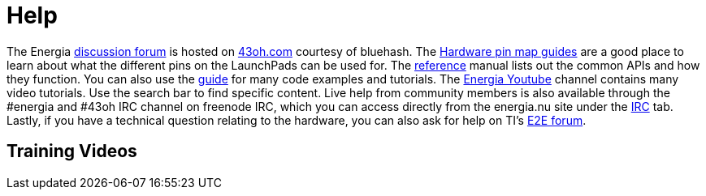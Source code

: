 = Help =

The Energia https://forum.43oh.com/forum/119-energia/[discussion forum] is hosted on https://43oh.com/[43oh.com] courtesy of bluehash. The http://energia.nu/pin-maps/[Hardware pin map guides] are a good place to learn about what the different pins on the LaunchPads can be used for. The http://energia.nu/reference/[reference] manual lists out the common APIs and how they function. You can also use the http://energia.nu/guide/[guide] for many code examples and tutorials. The https://www.youtube.com/user/EnergiaForLaunchPad[Energia Youtube] channel contains many video tutorials.  Use the search bar to find specific content. Live help from community members is also available through the #energia and #43oh IRC channel on freenode IRC, which you can access directly from the energia.nu site under the http://energia.nu/irc/[IRC] tab.  Lastly, if you have a technical question relating to the hardware, you can also ask for help on TI's http://e2e.ti.com/[E2E forum].

== Training Videos ==
